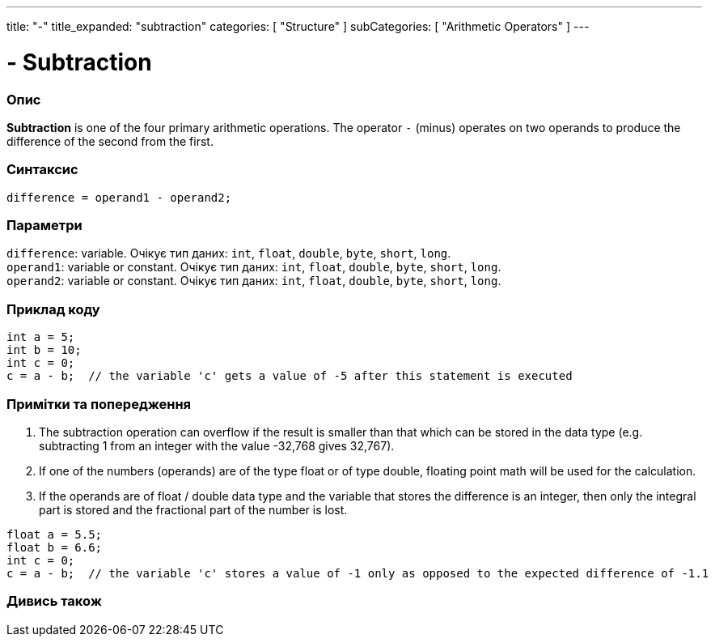 ---
title: "-"
title_expanded: "subtraction"
categories: [ "Structure" ]
subCategories: [ "Arithmetic Operators" ]
---





= - Subtraction


// OVERVIEW SECTION STARTS
[#overview]
--

[float]
=== Опис
*Subtraction* is one of the four primary arithmetic operations. The operator `-` (minus) operates on two operands to produce the difference of the second from the first.
[%hardbreaks]


[float]
=== Синтаксис
`difference = operand1 - operand2;`


[float]
=== Параметри
`difference`: variable. Очікує тип даних: `int`, `float`, `double`, `byte`, `short`, `long`. +
`operand1`: variable or constant. Очікує тип даних: `int`, `float`, `double`, `byte`, `short`, `long`. +
`operand2`: variable or constant. Очікує тип даних: `int`, `float`, `double`, `byte`, `short`, `long`.

--
// OVERVIEW SECTION ENDS




// HOW TO USE SECTION STARTS
[#howtouse]
--

[float]
=== Приклад коду

[source,arduino]
----
int a = 5;
int b = 10;
int c = 0;
c = a - b;  // the variable 'c' gets a value of -5 after this statement is executed
----
[%hardbreaks]

[float]
=== Примітки та попередження
1. The subtraction operation can overflow if the result is smaller than that which can be stored in the data type (e.g. subtracting 1 from an integer with the value -32,768 gives 32,767).

2. If one of the numbers (operands) are of the type float or of type double, floating point math will be used for the calculation.

3. If the operands are of float / double data type and the variable that stores the difference is an integer, then only the integral part is stored and the fractional part of the number is lost.

[source,arduino]
----
float a = 5.5;
float b = 6.6;
int c = 0;
c = a - b;  // the variable 'c' stores a value of -1 only as opposed to the expected difference of -1.1
----
[%hardbreaks]

--
// HOW TO USE SECTION ENDS




// SEE ALSO SECTION STARTS
[#see_also]
--

[float]
=== Дивись також

[role="language"]

--
// SEE ALSO SECTION ENDS

